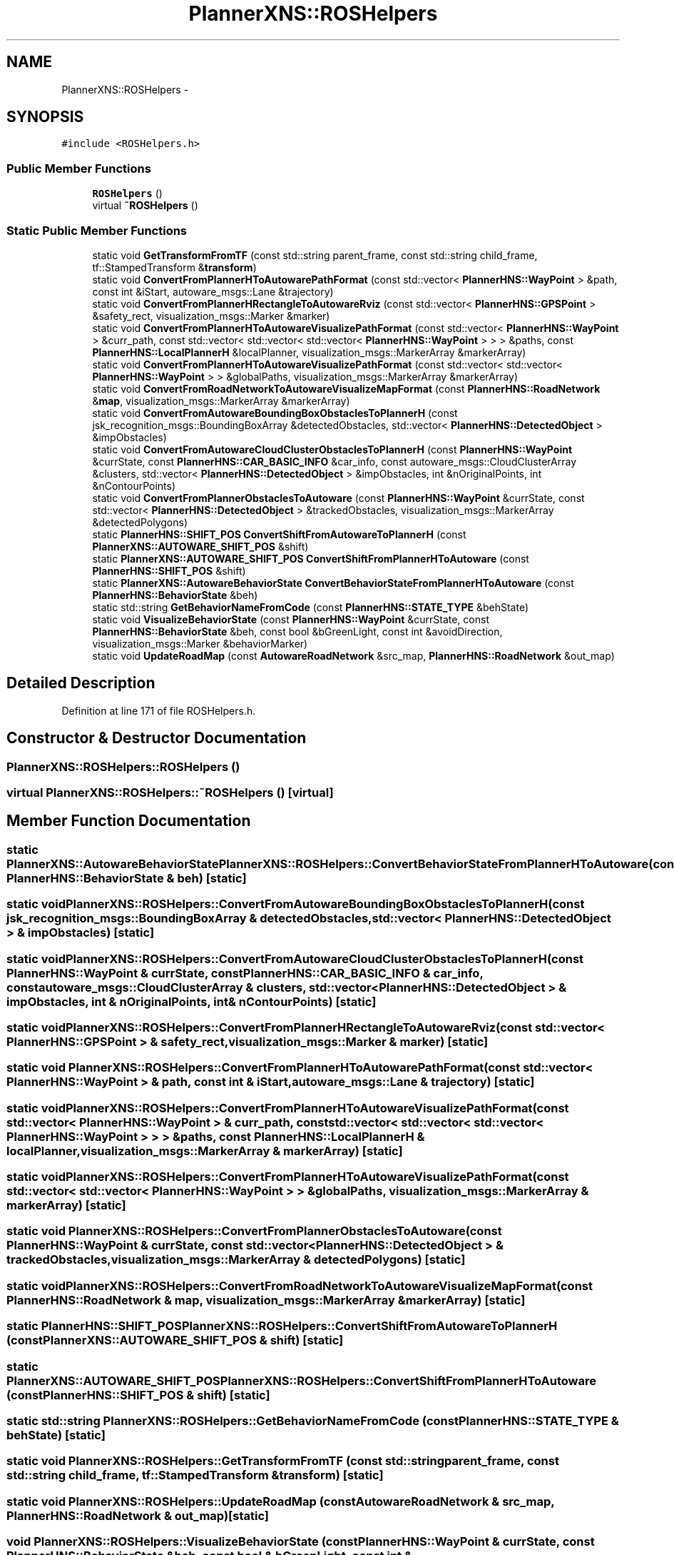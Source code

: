 .TH "PlannerXNS::ROSHelpers" 3 "Fri May 22 2020" "Autoware_Doxygen" \" -*- nroff -*-
.ad l
.nh
.SH NAME
PlannerXNS::ROSHelpers \- 
.SH SYNOPSIS
.br
.PP
.PP
\fC#include <ROSHelpers\&.h>\fP
.SS "Public Member Functions"

.in +1c
.ti -1c
.RI "\fBROSHelpers\fP ()"
.br
.ti -1c
.RI "virtual \fB~ROSHelpers\fP ()"
.br
.in -1c
.SS "Static Public Member Functions"

.in +1c
.ti -1c
.RI "static void \fBGetTransformFromTF\fP (const std::string parent_frame, const std::string child_frame, tf::StampedTransform &\fBtransform\fP)"
.br
.ti -1c
.RI "static void \fBConvertFromPlannerHToAutowarePathFormat\fP (const std::vector< \fBPlannerHNS::WayPoint\fP > &path, const int &iStart, autoware_msgs::Lane &trajectory)"
.br
.ti -1c
.RI "static void \fBConvertFromPlannerHRectangleToAutowareRviz\fP (const std::vector< \fBPlannerHNS::GPSPoint\fP > &safety_rect, visualization_msgs::Marker &marker)"
.br
.ti -1c
.RI "static void \fBConvertFromPlannerHToAutowareVisualizePathFormat\fP (const std::vector< \fBPlannerHNS::WayPoint\fP > &curr_path, const std::vector< std::vector< std::vector< \fBPlannerHNS::WayPoint\fP > > > &paths, const \fBPlannerHNS::LocalPlannerH\fP &localPlanner, visualization_msgs::MarkerArray &markerArray)"
.br
.ti -1c
.RI "static void \fBConvertFromPlannerHToAutowareVisualizePathFormat\fP (const std::vector< std::vector< \fBPlannerHNS::WayPoint\fP > > &globalPaths, visualization_msgs::MarkerArray &markerArray)"
.br
.ti -1c
.RI "static void \fBConvertFromRoadNetworkToAutowareVisualizeMapFormat\fP (const \fBPlannerHNS::RoadNetwork\fP &\fBmap\fP, visualization_msgs::MarkerArray &markerArray)"
.br
.ti -1c
.RI "static void \fBConvertFromAutowareBoundingBoxObstaclesToPlannerH\fP (const jsk_recognition_msgs::BoundingBoxArray &detectedObstacles, std::vector< \fBPlannerHNS::DetectedObject\fP > &impObstacles)"
.br
.ti -1c
.RI "static void \fBConvertFromAutowareCloudClusterObstaclesToPlannerH\fP (const \fBPlannerHNS::WayPoint\fP &currState, const \fBPlannerHNS::CAR_BASIC_INFO\fP &car_info, const autoware_msgs::CloudClusterArray &clusters, std::vector< \fBPlannerHNS::DetectedObject\fP > &impObstacles, int &nOriginalPoints, int &nContourPoints)"
.br
.ti -1c
.RI "static void \fBConvertFromPlannerObstaclesToAutoware\fP (const \fBPlannerHNS::WayPoint\fP &currState, const std::vector< \fBPlannerHNS::DetectedObject\fP > &trackedObstacles, visualization_msgs::MarkerArray &detectedPolygons)"
.br
.ti -1c
.RI "static \fBPlannerHNS::SHIFT_POS\fP \fBConvertShiftFromAutowareToPlannerH\fP (const \fBPlannerXNS::AUTOWARE_SHIFT_POS\fP &shift)"
.br
.ti -1c
.RI "static \fBPlannerXNS::AUTOWARE_SHIFT_POS\fP \fBConvertShiftFromPlannerHToAutoware\fP (const \fBPlannerHNS::SHIFT_POS\fP &shift)"
.br
.ti -1c
.RI "static \fBPlannerXNS::AutowareBehaviorState\fP \fBConvertBehaviorStateFromPlannerHToAutoware\fP (const \fBPlannerHNS::BehaviorState\fP &beh)"
.br
.ti -1c
.RI "static std::string \fBGetBehaviorNameFromCode\fP (const \fBPlannerHNS::STATE_TYPE\fP &behState)"
.br
.ti -1c
.RI "static void \fBVisualizeBehaviorState\fP (const \fBPlannerHNS::WayPoint\fP &currState, const \fBPlannerHNS::BehaviorState\fP &beh, const bool &bGreenLight, const int &avoidDirection, visualization_msgs::Marker &behaviorMarker)"
.br
.ti -1c
.RI "static void \fBUpdateRoadMap\fP (const \fBAutowareRoadNetwork\fP &src_map, \fBPlannerHNS::RoadNetwork\fP &out_map)"
.br
.in -1c
.SH "Detailed Description"
.PP 
Definition at line 171 of file ROSHelpers\&.h\&.
.SH "Constructor & Destructor Documentation"
.PP 
.SS "PlannerXNS::ROSHelpers::ROSHelpers ()"

.SS "virtual PlannerXNS::ROSHelpers::~ROSHelpers ()\fC [virtual]\fP"

.SH "Member Function Documentation"
.PP 
.SS "static \fBPlannerXNS::AutowareBehaviorState\fP PlannerXNS::ROSHelpers::ConvertBehaviorStateFromPlannerHToAutoware (const \fBPlannerHNS::BehaviorState\fP & beh)\fC [static]\fP"

.SS "static void PlannerXNS::ROSHelpers::ConvertFromAutowareBoundingBoxObstaclesToPlannerH (const jsk_recognition_msgs::BoundingBoxArray & detectedObstacles, std::vector< \fBPlannerHNS::DetectedObject\fP > & impObstacles)\fC [static]\fP"

.SS "static void PlannerXNS::ROSHelpers::ConvertFromAutowareCloudClusterObstaclesToPlannerH (const \fBPlannerHNS::WayPoint\fP & currState, const \fBPlannerHNS::CAR_BASIC_INFO\fP & car_info, const autoware_msgs::CloudClusterArray & clusters, std::vector< \fBPlannerHNS::DetectedObject\fP > & impObstacles, int & nOriginalPoints, int & nContourPoints)\fC [static]\fP"

.SS "static void PlannerXNS::ROSHelpers::ConvertFromPlannerHRectangleToAutowareRviz (const std::vector< \fBPlannerHNS::GPSPoint\fP > & safety_rect, visualization_msgs::Marker & marker)\fC [static]\fP"

.SS "static void PlannerXNS::ROSHelpers::ConvertFromPlannerHToAutowarePathFormat (const std::vector< \fBPlannerHNS::WayPoint\fP > & path, const int & iStart, autoware_msgs::Lane & trajectory)\fC [static]\fP"

.SS "static void PlannerXNS::ROSHelpers::ConvertFromPlannerHToAutowareVisualizePathFormat (const std::vector< \fBPlannerHNS::WayPoint\fP > & curr_path, const std::vector< std::vector< std::vector< \fBPlannerHNS::WayPoint\fP > > > & paths, const \fBPlannerHNS::LocalPlannerH\fP & localPlanner, visualization_msgs::MarkerArray & markerArray)\fC [static]\fP"

.SS "static void PlannerXNS::ROSHelpers::ConvertFromPlannerHToAutowareVisualizePathFormat (const std::vector< std::vector< \fBPlannerHNS::WayPoint\fP > > & globalPaths, visualization_msgs::MarkerArray & markerArray)\fC [static]\fP"

.SS "static void PlannerXNS::ROSHelpers::ConvertFromPlannerObstaclesToAutoware (const \fBPlannerHNS::WayPoint\fP & currState, const std::vector< \fBPlannerHNS::DetectedObject\fP > & trackedObstacles, visualization_msgs::MarkerArray & detectedPolygons)\fC [static]\fP"

.SS "static void PlannerXNS::ROSHelpers::ConvertFromRoadNetworkToAutowareVisualizeMapFormat (const \fBPlannerHNS::RoadNetwork\fP & map, visualization_msgs::MarkerArray & markerArray)\fC [static]\fP"

.SS "static \fBPlannerHNS::SHIFT_POS\fP PlannerXNS::ROSHelpers::ConvertShiftFromAutowareToPlannerH (const \fBPlannerXNS::AUTOWARE_SHIFT_POS\fP & shift)\fC [static]\fP"

.SS "static \fBPlannerXNS::AUTOWARE_SHIFT_POS\fP PlannerXNS::ROSHelpers::ConvertShiftFromPlannerHToAutoware (const \fBPlannerHNS::SHIFT_POS\fP & shift)\fC [static]\fP"

.SS "static std::string PlannerXNS::ROSHelpers::GetBehaviorNameFromCode (const \fBPlannerHNS::STATE_TYPE\fP & behState)\fC [static]\fP"

.SS "static void PlannerXNS::ROSHelpers::GetTransformFromTF (const std::string parent_frame, const std::string child_frame, tf::StampedTransform & transform)\fC [static]\fP"

.SS "static void PlannerXNS::ROSHelpers::UpdateRoadMap (const \fBAutowareRoadNetwork\fP & src_map, \fBPlannerHNS::RoadNetwork\fP & out_map)\fC [static]\fP"

.SS "void PlannerXNS::ROSHelpers::VisualizeBehaviorState (const \fBPlannerHNS::WayPoint\fP & currState, const \fBPlannerHNS::BehaviorState\fP & beh, const bool & bGreenLight, const int & avoidDirection, visualization_msgs::Marker & behaviorMarker)\fC [static]\fP"

.PP
Definition at line 533 of file ROSHelpers\&.cpp\&.

.SH "Author"
.PP 
Generated automatically by Doxygen for Autoware_Doxygen from the source code\&.
